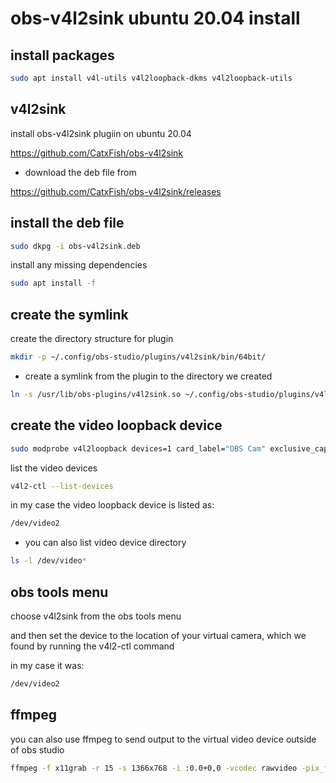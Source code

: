 #+STARTUP: content
* obs-v4l2sink ubuntu 20.04 install

** install packages

#+begin_src sh
sudo apt install v4l-utils v4l2loopback-dkms v4l2loopback-utils
#+end_src

** v4l2sink

install obs-v4l2sink plugiin on ubuntu 20.04

[[https://github.com/CatxFish/obs-v4l2sink]]

+ download the deb file from 

[[https://github.com/CatxFish/obs-v4l2sink/releases]]

** install the deb file

#+begin_src sh
sudo dkpg -i obs-v4l2sink.deb
#+end_src

install any missing dependencies

#+begin_src sh
sudo apt install -f
#+end_src

** create the symlink

create the directory structure for plugin

#+begin_src sh
mkdir -p ~/.config/obs-studio/plugins/v4l2sink/bin/64bit/
#+end_src

+  create a symlink from the plugin to the directory we created

#+begin_src sh
ln -s /usr/lib/obs-plugins/v4l2sink.so ~/.config/obs-studio/plugins/v4l2sink/bin/64bit/
#+end_src

** create the video loopback device

#+begin_src sh
sudo modprobe v4l2loopback devices=1 card_label="OBS Cam" exclusive_caps=1
#+end_src

list the video devices

#+begin_src sh
v4l2-ctl --list-devices
#+end_src

in my case the video loopback device is listed as:

#+begin_src sh
/dev/video2
#+end_src

+ you can also list video device directory

#+begin_src sh
ls -l /dev/video*
#+end_src

** obs tools menu

choose v4l2sink from the obs tools menu

and then set the device to the location of your virtual camera,
which we found by running the v4l2-ctl command

in my case it was:

#+begin_src sh
/dev/video2
#+end_src

** ffmpeg 

you can also use ffmpeg to send output to the virtual video device outside of obs studio

#+begin_src sh
ffmpeg -f x11grab -r 15 -s 1366x768 -i :0.0+0,0 -vcodec rawvideo -pix_fmt yuv420p -threads 0 -f v4l2 /dev/video2
#+end_src
